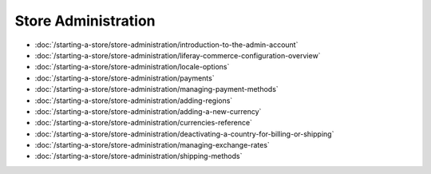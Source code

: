 Store Administration
====================

-  :doc:`/starting-a-store/store-administration/introduction-to-the-admin-account`
-  :doc:`/starting-a-store/store-administration/liferay-commerce-configuration-overview`
-  :doc:`/starting-a-store/store-administration/locale-options`
-  :doc:`/starting-a-store/store-administration/payments`
-  :doc:`/starting-a-store/store-administration/managing-payment-methods`
-  :doc:`/starting-a-store/store-administration/adding-regions`
-  :doc:`/starting-a-store/store-administration/adding-a-new-currency`
-  :doc:`/starting-a-store/store-administration/currencies-reference`
-  :doc:`/starting-a-store/store-administration/deactivating-a-country-for-billing-or-shipping`
-  :doc:`/starting-a-store/store-administration/managing-exchange-rates`
-  :doc:`/starting-a-store/store-administration/shipping-methods`